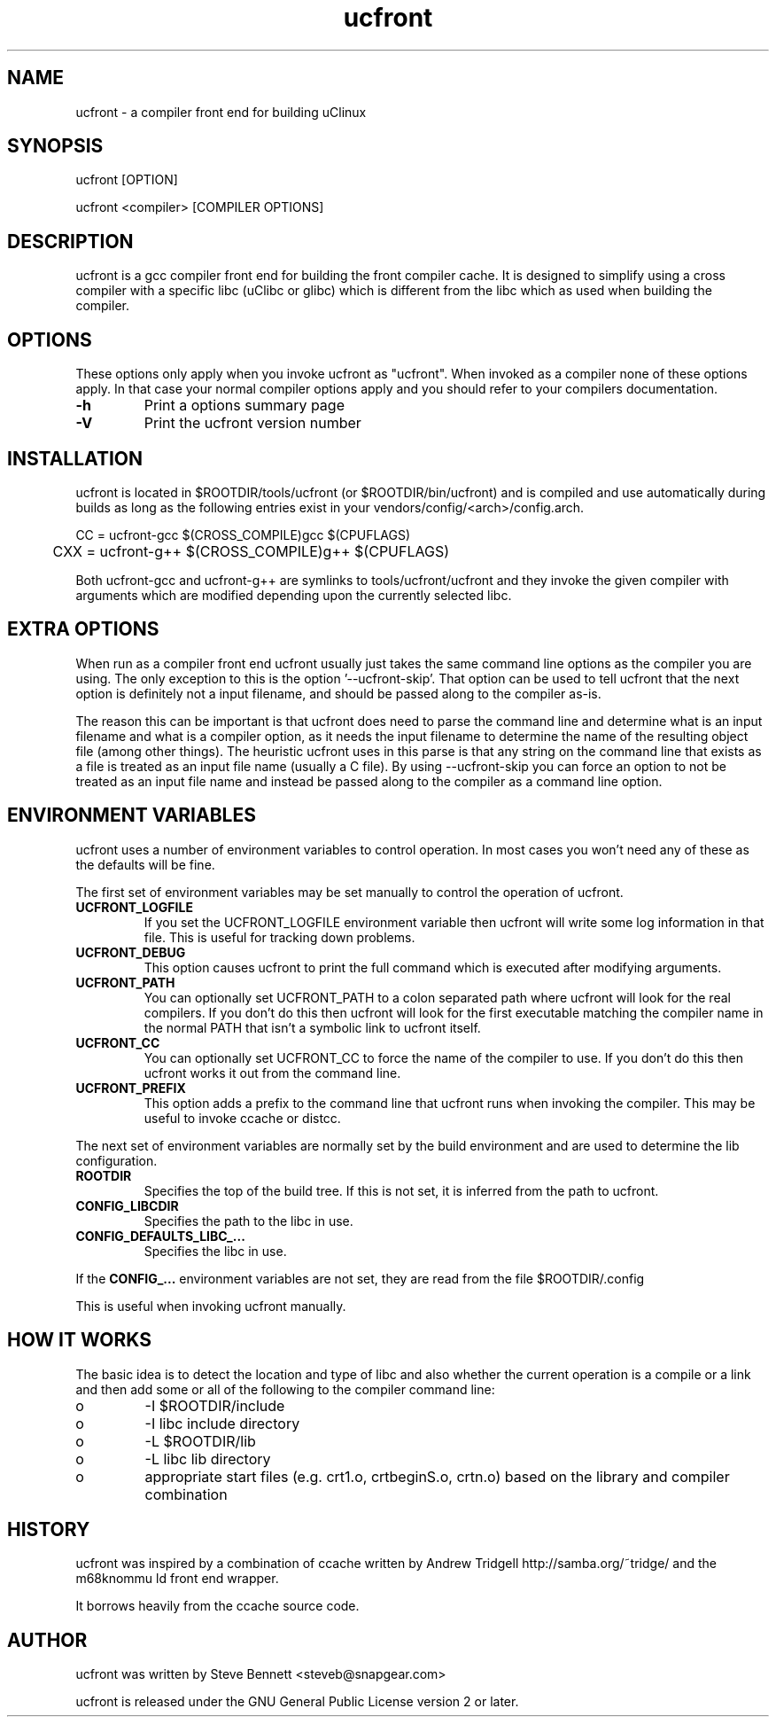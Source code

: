 .TH "ucfront" "1" "June 2005" "" "" 
.SH "NAME" 
ucfront \- a compiler front end for building uClinux
.SH "SYNOPSIS" 
.PP 
ucfront [OPTION]
.PP 
ucfront <compiler> [COMPILER OPTIONS]
.PP 
.SH "DESCRIPTION" 
.PP 
ucfront is a gcc compiler front end for building the front compiler cache\&.
It is designed to simplify using a cross compiler with a specific libc
(uClibc or glibc) which is different from the libc which as used
when building the compiler\&.
.PP 
.SH "OPTIONS" 
.PP 
These options only apply when you invoke ucfront as "ucfront"\&. When
invoked as a compiler none of these options apply\&. In that case your
normal compiler options apply and you should refer to your compilers
documentation\&.
.PP 
.IP "\fB-h\fP" 
Print a options summary page
.IP 
.IP "\fB-V\fP" 
Print the ucfront version number
.PP 
.SH "INSTALLATION" 
.PP 
ucfront is located in $ROOTDIR/tools/ucfront (or $ROOTDIR/bin/ucfront)
and is compiled and use automatically during builds as long as the
following entries exist in your vendors/config/<arch>/config\&.arch\&.
.PP 

.nf 
 

	CC  = ucfront-gcc $(CROSS_COMPILE)gcc $(CPUFLAGS)
	CXX = ucfront-g++ $(CROSS_COMPILE)g++ $(CPUFLAGS)

.fi 
 

.PP 
Both ucfront-gcc and ucfront-g++ are symlinks to tools/ucfront/ucfront
and they invoke the given compiler with arguments which are modified
depending upon the currently selected libc\&.
.PP 
.SH "EXTRA OPTIONS" 
.PP 
When run as a compiler front end ucfront usually just takes the same
command line options as the compiler you are using\&. The only exception
to this is the option \&'--ucfront-skip\&'\&. That option can be used to tell
ucfront that the next option is definitely not a input filename, and
should be passed along to the compiler as-is\&. 
.PP 
The reason this can be important is that ucfront does need to parse the
command line and determine what is an input filename and what is a
compiler option, as it needs the input filename to determine the name
of the resulting object file (among other things)\&. The heuristic
ucfront uses in this parse is that any string on the command line that
exists as a file is treated as an input file name (usually a C
file)\&. By using --ucfront-skip you can force an option to not be
treated as an input file name and instead be passed along to the
compiler as a command line option\&.
.PP 
.SH "ENVIRONMENT VARIABLES" 
.PP 
ucfront uses a number of environment variables to control operation\&. In
most cases you won\&'t need any of these as the defaults will be fine\&.
.PP 
The first set of environment variables may be set manually to control
the operation of ucfront\&.
.PP 
.IP 
.IP "\fBUCFRONT_LOGFILE\fP" 
If you set the UCFRONT_LOGFILE environment
variable then ucfront will write some log information in that file\&.
This is useful for tracking down problems\&.
.IP 
.IP "\fBUCFRONT_DEBUG\fP" 
This option causes ucfront to print the full
command which is executed after modifying arguments\&.
.IP 
.IP "\fBUCFRONT_PATH\fP" 
You can optionally set UCFRONT_PATH to a colon
separated path where ucfront will look for the real compilers\&. If you
don\&'t do this then ucfront will look for the first executable matching
the compiler name in the normal PATH that isn\&'t a symbolic link to
ucfront itself\&.
.IP 
.IP "\fBUCFRONT_CC\fP" 
You can optionally set UCFRONT_CC to force the name
of the compiler to use\&. If you don\&'t do this then ucfront works it out
from the command line\&.
.IP 
.IP "\fBUCFRONT_PREFIX\fP" 
This option adds a prefix to the command line
that ucfront runs when invoking the compiler\&. This may be useful to
invoke ccache or distcc\&.
.IP 
.PP 
The next set of environment variables are normally set by the
build environment and are used to determine the lib configuration\&.
.PP 
.IP 
.IP "\fBROOTDIR\fP" 
Specifies the top of the build tree\&. If this is not
set, it is inferred from the path to ucfront\&.
.IP 
.IP "\fBCONFIG_LIBCDIR\fP" 
Specifies the path to the libc in use\&.
.IP 
.IP "\fBCONFIG_DEFAULTS_LIBC_\&.\&.\&.\fP" 
Specifies the libc in use\&.
.IP 
.PP 
If the \fBCONFIG_\&.\&.\&.\fP environment variables are not set, they are
read from the file $ROOTDIR/\&.config
.PP 
This is useful when invoking ucfront manually\&.
.PP 
.SH "HOW IT WORKS" 
.PP 
The basic idea is to detect the location and type of libc and also
whether the current operation is a compile or a link and then add
some or all of the following to the compiler command line:
.PP 
.IP o 
-I $ROOTDIR/include
.IP o 
-I libc include directory
.IP o 
-L $ROOTDIR/lib
.IP o 
-L libc lib directory
.IP o 
appropriate start files (e\&.g\&. crt1\&.o, crtbeginS\&.o, crtn\&.o) based
on the library and compiler combination
.PP 
.SH "HISTORY" 
.PP 
ucfront was inspired by a combination of ccache written by Andrew Tridgell
http://samba\&.org/~tridge/ and the m68knommu
ld front end wrapper\&.
.PP 
It borrows heavily from the ccache source code\&.
.PP 
.SH "AUTHOR" 
.PP 
ucfront was written by Steve Bennett <steveb@snapgear\&.com>
.PP 
ucfront is released under the GNU General Public License version 2 or
later\&.

